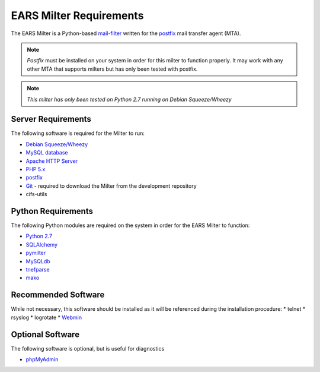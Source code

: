 .. EARS milter requirements

EARS Milter Requirements
########################

The EARS Milter is a Python-based `mail-filter`_ written for the `postfix`_ mail transfer agent (MTA).

.. note:: *Postfix* must be installed on your system in order for this milter to function properly.
   It may work with any other MTA that supports milters but has only been tested with postfix.

.. note:: *This milter has only been tested on Python 2.7 running on Debian Squeeze/Wheezy*

Server Requirements
*******************

The following software is required for the Milter to run:

* `Debian Squeeze/Wheezy`_
* `MySQL database`_
* `Apache HTTP Server`_
* `PHP 5.x`_
* `postfix`_
* `Git`_ - required to download the Milter from the development repository
* cifs-utils



Python Requirements
*******************

The following Python modules are required on the system in order for the EARS Milter to function:

* `Python 2.7`_
* `SQLAlchemy`_
* `pymilter`_
* `MySQLdb`_
* `tnefparse`_
* `mako`_

Recommended Software
********************

While not necessary, this software should be installed as it will be referenced during the installation procedure:
* telnet
* rsyslog
* logrotate
* `Webmin`_


Optional Software
*****************

The following software is optional, but is useful for diagnostics

* `phpMyAdmin`_


.. _mail-filter: http://www.milter.orghttp://www.webmin.com/deb.html
.. _postfix: http://www.postfix.org
.. _Python 2.7: http://python.org
.. _SQLalchemy: http://sqlalchemy.org
.. _pymilter: http://www.bmsi.com/python/milter.html
.. _MySQLdb: http://mysql-python.sourceforge.net/MySQLdb.html
.. _tnefparse: https://github.com/koodaamo/tnefparse
.. _mako: http://www.makotemplates.org/
.. _MySQL database: http://www.mysql.com
.. _Apache HTTP Server: http://projects.apache.org/projects/http_server.html
.. _PHP 5.x : http://www.php.net
.. _Debian Squeeze/Wheezy: http://www.debian.org/releases
.. _phpMyAdmin: http://www.phpmyadmin.net
.. _Git: http://git-scm.com
.. _Webmin: http://www.webmin.com/deb.html
